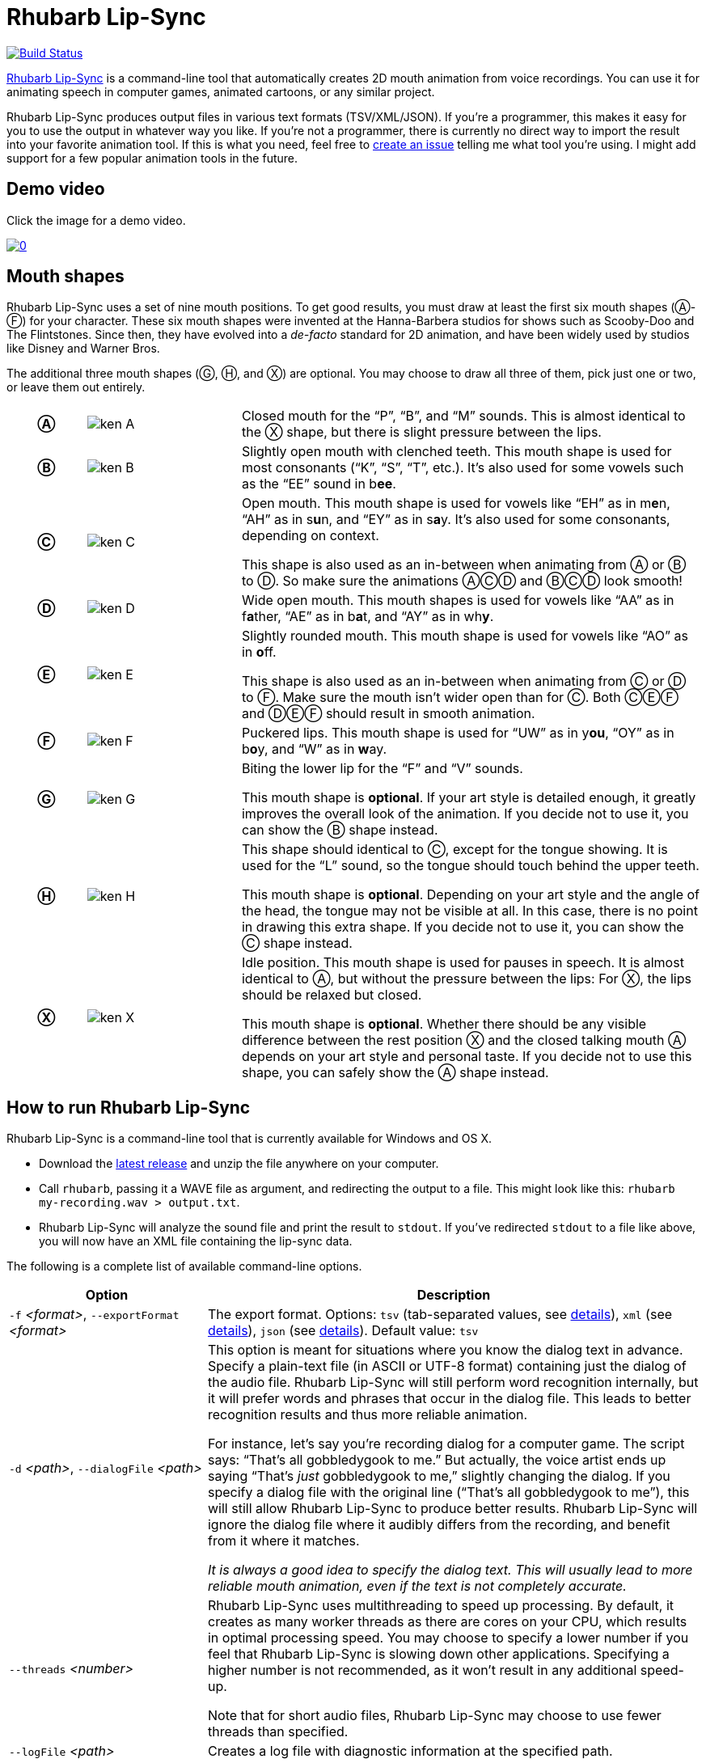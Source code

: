 = Rhubarb Lip-Sync
:A: &#9398;
:B: &#9399;
:C: &#9400;
:D: &#9401;
:E: &#9402;
:F: &#9403;
:G: &#9404;
:H: &#9405;
:X: &#9421;

image:https://travis-ci.org/DanielSWolf/rhubarb-lip-sync.svg?branch=master["Build Status", link="https://travis-ci.org/DanielSWolf/rhubarb-lip-sync"]

https://github.com/DanielSWolf/rhubarb-lip-sync[Rhubarb Lip-Sync] is a command-line tool that automatically creates 2D mouth animation from voice recordings. You can use it for animating speech in computer games, animated cartoons, or any similar project.

Rhubarb Lip-Sync produces output files in various text formats (TSV/XML/JSON). If you're a programmer, this makes it easy for you to use the output in whatever way you like. If you're not a programmer, there is currently no direct way to import the result into your favorite animation tool. If this is what you need, feel free to https://github.com/DanielSWolf/rhubarb-lip-sync/issues[create an issue] telling me what tool you're using. I might add support for a few popular animation tools in the future.

== Demo video

Click the image for a demo video.

https://www.youtube.com/watch?v=OX_K387EKoI[image:http://img.youtube.com/vi/OX_K387EKoI/0.jpg[]]

== Mouth shapes

Rhubarb Lip-Sync uses a set of nine mouth positions. To get good results, you must draw at least the first six mouth shapes ({A}-{F}) for your character. These six mouth shapes were invented at the Hanna-Barbera studios for shows such as Scooby-Doo and The Flintstones. Since then, they have evolved into a _de-facto_ standard for 2D animation, and have been widely used by studios like Disney and Warner Bros.

The additional three mouth shapes ({G}, {H}, and {X}) are optional. You may choose to draw all three of them, pick just one or two, or leave them out entirely.

[cols="1h,2,6"]
|===

| {A} | image:img/ken-A.png[]
| Closed mouth for the "`P`", "`B`", and "`M`" sounds. This is almost identical to the {X} shape, but there is slight pressure between the lips.

| {B} | image:img/ken-B.png[]
| Slightly open mouth with clenched teeth. This mouth shape is used for most consonants ("`K`", "`S`", "`T`", etc.). It's also used for some vowels such as the "`EE`" sound in b**ee**.

| {C} | image:img/ken-C.png[]
| Open mouth. This mouth shape is used for vowels like "`EH`" as in m**e**n, "`AH`" as in s**u**n, and "`EY`" as in s**a**y. It's also used for some consonants, depending on context.

This shape is also used as an in-between when animating from {A} or {B} to {D}. So make sure the animations {A}{C}{D} and {B}{C}{D} look smooth!

| {D} | image:img/ken-D.png[]
| Wide open mouth. This mouth shapes is used for vowels like "`AA`" as in f**a**ther, "`AE`" as in b**a**t, and "`AY`" as in wh**y**.

| {E} | image:img/ken-E.png[]
| Slightly rounded mouth. This mouth shape is used for vowels like "`AO`" as in **o**ff.

This shape is also used as an in-between when animating from {C} or {D} to {F}. Make sure the mouth isn't wider open than for {C}. Both {C}{E}{F} and {D}{E}{F} should result in smooth animation.

| {F} | image:img/ken-F.png[]
| Puckered lips. This mouth shape is used for "`UW`" as in y**ou**, "`OY`" as in b**o**y, and "`W`" as in **w**ay.

| {G} | image:img/ken-G.png[]
| Biting the lower lip for the "`F`" and "`V`" sounds.

This mouth shape is *optional*. If your art style is detailed enough, it greatly improves the overall look of the animation. If you decide not to use it, you can show the {B} shape instead.

| {H} | image:img/ken-H.png[]
| This shape should identical to {C}, except for the tongue showing. It is used for the "`L`" sound, so the tongue should touch behind the upper teeth.

This mouth shape is *optional*. Depending on your art style and the angle of the head, the tongue may not be visible at all. In this case, there is no point in drawing this extra shape. If you decide not to use it, you can show the {C} shape instead.

| {X} | image:img/ken-X.png[]
| Idle position. This mouth shape is used for pauses in speech. It is almost identical to {A}, but without the pressure between the lips: For {X}, the lips should be relaxed but closed.

This mouth shape is *optional*. Whether there should be any visible difference between the rest position {X} and the closed talking mouth {A} depends on your art style and personal taste. If you decide not to use this shape, you can safely show the {A} shape instead.
|===

== How to run Rhubarb Lip-Sync

Rhubarb Lip-Sync is a command-line tool that is currently available for Windows and OS X.

* Download the https://github.com/DanielSWolf/rhubarb-lip-sync/releases[latest release] and unzip the file anywhere on your computer.
* Call `rhubarb`, passing it a WAVE file as argument, and redirecting the output to a file. This might look like this: `rhubarb my-recording.wav > output.txt`.
* Rhubarb Lip-Sync will analyze the sound file and print the result to `stdout`. If you've redirected `stdout` to a file like above, you will now have an XML file containing the lip-sync data.

The following is a complete list of available command-line options.

[cols="2,5"]
|===
| Option | Description

| `-f` _<format>_, `--exportFormat` _<format>_
| The export format. Options: `tsv` (tab-separated values, see <<tsv,details>>), `xml` (see <<xml,details>>), `json` (see <<json,details>>). Default value: `tsv`

| `-d` _<path>_, `--dialogFile` _<path>_
| This option is meant for situations where you know the dialog text in advance. Specify a plain-text file (in ASCII or UTF-8 format) containing just the dialog of the audio file. Rhubarb Lip-Sync will still perform word recognition internally, but it will prefer words and phrases that occur in the dialog file. This leads to better recognition results and thus more reliable animation.

For instance, let's say you're recording dialog for a computer game. The script says: "`That's all gobbledygook to me.`" But actually, the voice artist ends up saying "`That's _just_ gobbledygook to me,`" slightly changing the dialog. If you specify a dialog file with the original line ("`That's all gobbledygook to me`"), this will still allow Rhubarb Lip-Sync to produce better results. Rhubarb Lip-Sync will ignore the dialog file where it audibly differs from the recording, and benefit from it where it matches.

_It is always a good idea to specify the dialog text. This will usually lead to more reliable mouth animation, even if the text is not completely accurate._

| `--threads` _<number>_
| Rhubarb Lip-Sync uses multithreading to speed up processing. By default, it creates as many worker threads as there are cores on your CPU, which results in optimal processing speed. You may choose to specify a lower number if you feel that Rhubarb Lip-Sync is slowing down other applications. Specifying a higher number is not recommended, as it won't result in any additional speed-up.

Note that for short audio files, Rhubarb Lip-Sync may choose to use fewer threads than specified.

| `--logFile` _<path>_
| Creates a log file with diagnostic information at the specified path.

|`--logLevel` _<level>_
| Sets the log level for the log file. Options: `trace`, `debug`, `info`, `warning`, `error`, `fatal`. Default value: `debug`

| `--version`
| Displays version information and exits.

| `-h`, `--help`
| Displays usage information and exits.

| _<input file>_
| The input file to be analyzed. Must be an sound file in WAVE format.
|===

== How to use the output

The output of Rhubarb Lip-Sync is a file that tells you which mouth shape to display at what time within the recording. You can choose between three file formats -- TSV, XML, and JSON. The following paragraphs show you what each of these formats looks like.

[[tsv]]
=== Tab-separated values (`tsv`)

TSV is the simplest and most compact export format supported by Rhubarb Lip-Sync. Each line starts with a timestamp (in seconds), followed by a tab, followed by the name of the mouth shape. The following is the output for a recording of a person saying 'Hi.'

[source]
----
0.00	X
0.05	D
0.27	C
0.31	B
0.43	X
0.47	X
----

Here's how to read it:

* At the beginning of the recording (0.00s), the mouth is closed (shape {X}). The very first output will always have the timestamp 0.00s.
* 0.05s into the recording, the mouth opens wide (shape {D}) for the "`HH`" sound, anticipating the "`AY`" sound that will follow.
* The second half of the "`AY`" diphtong (0.31s into the recording) requires clenched teeth (shape {B}). Before that, shape {C} is inserted as an in-between at 0.27s. This allows for a smoother animation from {D} to {B}.
* 0.43s into the recording, the dialog is finished and the mouth closes again (shape {X}).
* The last output line in TSV format is special: Its timestamp is always the very end of the recording (truncated to a multiple of 0.01s) and its value is always a closed mouth (shape {X}).

[[xml]]
=== XML format (`xml`)

XML format is rather verbose. The following is the output for a person saying 'Hi,' the same recording as above.

[source,xml]
----
<?xml version="1.0" encoding="utf-8"?>
<rhubarbResult>
  <metadata>
    <soundFile>C:\Users\Daniel\Desktop\av\hi\hi.wav</soundFile>
    <duration>0.47</duration>
  </metadata>
  <mouthCues>
    <mouthCue start="0.00" end="0.05">X</mouthCue>
    <mouthCue start="0.05" end="0.27">D</mouthCue>
    <mouthCue start="0.27" end="0.31">C</mouthCue>
    <mouthCue start="0.31" end="0.43">B</mouthCue>
    <mouthCue start="0.43" end="0.47">X</mouthCue>
  </mouthCues>
</rhubarbResult>
----

The file starts with a `metadata` block containing the full path of the original recording and its duration (truncated to a multiple of 0.01s). After that, each `mouthCue` element indicates the start and end of a certain mouth shape, as explained for <<tsv,TSV format>>. Note that the end of each mouth cue is identical with the start of the following one. This is a bit redundant, but it means that we don't need a special final element like in TSV format.

[[json]]
=== JSON format (`json`)

JSON format is very similar to <<xml,XML format>>. The choice mainly depends on the programming language you use, which may have built-in support for one format but not the other. The following is the output for a person saying 'Hi,' the same recording as above.

[source,json]
----
{
  "metadata": {
    "soundFile": "C:\\Users\\Daniel\\Desktop\\av\\hi\\hi.wav",
    "duration": 0.47
  },
  "mouthCues": [
    { "start": 0.00, "end": 0.05, "value": "X" },
    { "start": 0.05, "end": 0.27, "value": "D" },
    { "start": 0.27, "end": 0.31, "value": "C" },
    { "start": 0.31, "end": 0.43, "value": "B" },
    { "start": 0.43, "end": 0.47, "value": "X" }
  ]
}
----

There is nothing surprising here; everything said about XML format applies to JSON, too.

== Limitations

Rhubarb Lip-Sync has some limitations you should be aware of.

=== English only

Rhubarb Lip-Sync only produces good results when you give it recordings in English. You'll get best results with American English.

=== 2D animation only

Rhubarb Lip-Sync tries to imitate the animation style used in classic 2D animated cartoons. The results look stylized, and that's intentional. If you're working on a realistic 3D game or movie, Rhubarb Lip-Sync may not be the best choice.

== Tell me what you think!

I'd love to hear from you! If you need help or have any suggestions, feel free to https://github.com/DanielSWolf/rhubarb-lip-sync/issues[create an issue].
